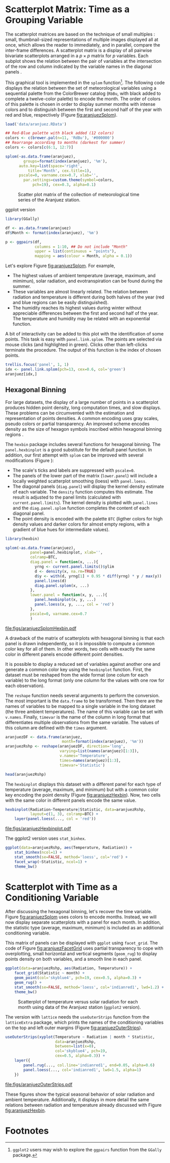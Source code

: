 #+PROPERTY:  header-args :session *R* :tangle /home/oscar/github/spacetime-vis/timeGroupFactor.R :eval no-export
#+OPTIONS: ^:nil
#+BIND: org-latex-image-default-height "0.45\\textheight"

#+begin_src R :exports none
  ##################################################################
  ## Source code for the book: "Displaying time series, spatial and
  ## space-time data with R"
  
  ## Copyright (C) 2013-2012 Oscar Perpiñán Lamigueiro
  
  ## This program is free software you can redistribute it and/or modify
  ## it under the terms of the GNU General Public License as published
  ## by the Free Software Foundation; either version 2 of the License,
  ## or (at your option) any later version.
   
  ## This program is distributed in the hope that it will be useful, but
  ## WITHOUT ANY WARRANTY; without even the implied warranty of
  ## MERCHANTABILITY or FITNESS FOR A PARTICULAR PURPOSE.  See the GNU
  ## General Public License for more details.
   
  ## You should have received a copy of the GNU General Public License
  ## along with this program; if not, write to the Free Software
  ## Foundation, Inc., 59 Temple Place - Suite 330, Boston, MA
  ## 02111-1307, USA.
  ####################################################################
#+end_src

#+begin_src R :exports none :tangle no
  setwd('~/github/bookvis/')
#+end_src

#+begin_src R :exports none
  ##################################################################
  ## Initial configuration
  ##################################################################
  ## Clone or download the repository and set the working directory
  ## with setwd to the folder where the repository is located.
  
  
  library(lattice)
  library(ggplot2)
  library(latticeExtra)
  library(zoo)
  
  myTheme <- custom.theme.2(pch=19, cex=0.7,
                            region=rev(brewer.pal(9, 'YlOrRd')),
                            symbol = brewer.pal(n=8, name = "Dark2"))
  myTheme$strip.background$col='transparent'
  myTheme$strip.shingle$col='transparent'
  myTheme$strip.border$col='transparent'
  
  xscale.components.custom <- function(...){
      ans <- xscale.components.default(...)
      ans$top=FALSE
      ans}
  yscale.components.custom <- function(...){
      ans <- yscale.components.default(...)
      ans$right=FALSE
      ans}
  myArgs <- list(as.table=TRUE,
                 between=list(x=0.5, y=0.2),
                 xscale.components = xscale.components.custom,
                 yscale.components = yscale.components.custom)
  defaultArgs <- lattice.options()$default.args
  
  lattice.options(default.theme = myTheme,
                  default.args = modifyList(defaultArgs, myArgs))
  
#+end_src

#+RESULTS:

* Scatterplot Matrix: Time as a Grouping Variable
<<SEC:groupVariable>>

#+begin_src R :exports none
  ##################################################################
  ## Scatterplot matrix: time as a grouping variable 
  ##################################################################
#+end_src

The scatterplot matrices are based on the technique of small multiples
\cite{Tufte1990}: small, thumbnail-sized representations of multiple
images displayed all at once, which allows the reader to immediately,
and in parallel, compare the inter-frame differences.  A scatterplot
matrix is a display of all pairwise bivariate scatterplots arranged in
a $p \times p$ matrix for $p$ variables. Each subplot shows the
relation between the pair of variables at the intersection of the row
and column indicated by the variable names in the diagonal panels
\cite{Friendly.Denis2005}.

This graphical tool is implemented in the =splom= function[fn:1]. The
following code displays the relation between the set of
meteorological variables using a sequential palette from the
ColorBrewer catalog (=RbBu=, with black added to complete a
twelve-color palette) to encode the month. The order of colors of
this palette is chosen in order to display summer months with
intense colors and to distinguish between the first and second
half of the year with red and blue, respectively (Figure
[[fig:aranjuezSplom]]).

#+BEGIN_EXPORT latex
\index{splom@\texttt{splom}}
#+END_EXPORT

#+begin_src R
  load('data/aranjuez.RData')
  
  ## Red-Blue palette with black added (12 colors)
  colors <- c(brewer.pal(n=11, 'RdBu'), '#000000')
  ## Rearrange according to months (darkest for summer)
  colors <- colors[c(6:1, 12:7)]
#+end_src

#+begin_src R :results output graphics :exports both :file figs/aranjuezSplom.png :width 4000 :height 4000 :res 600
  splom(~as.data.frame(aranjuez),
          groups=format(index(aranjuez), '%m'),
        auto.key=list(space='right', 
            title='Month', cex.title=1),
        pscale=0, varname.cex=0.7, xlab='',
          par.settings=custom.theme(symbol=colors,
              pch=19), cex=0.3, alpha=0.1)
#+end_src

#+CAPTION: Scatter plot matrix of the collection of meteorological time series of the Aranjuez station.
#+NAME: fig:aranjuezSplom
#+RESULTS:
[[file:figs/aranjuezSplom.png]]

ggplot version
#+begin_src R
library(GGally)

df <- as.data.frame(aranjuez)
df$Month <- format(index(aranjuez), '%m')
 
p <- ggpairs(df,
             columns = 1:10, ## Do not include "Month"
             upper = list(continuous = "points"),
             mapping = aes(colour = Month, alpha = 0.1))
#+end_src

Let's explore Figure [[fig:aranjuezSplom]]. For example,
- The highest values of ambient temperature (average, maximum, and
  mimimun), solar radiation, and evotranspiration can be found
  during the summer.
- These variables are almost linearly related. The relation
  between radiation and temperature is different during both
  halves of the year (red and blue regions can be easily distinguished).
- The humidity reaches its highest values during winter without
  appreciable differences between the first and second half of the
  year. The temperature and humidity may be related with an
  exponential function.

A bit of interactivity can be added to this plot with the
identification of some points. This task is easy with
=panel.link.splom=. The points are selected via mouse clicks (and
highlighted in green). Clicks other than left-clicks terminate the
procedure. The output of this function is the index of chosen
points.

#+BEGIN_EXPORT latex
\index{panel.link.splom@\texttt{panel.link.splom}}
\index{trellis.focus@\texttt{trellis.focus}}
#+END_EXPORT

#+begin_src R :results silent :exports code :eval no-export
trellis.focus('panel', 1, 1)
idx <- panel.link.splom(pch=13, cex=0.6, col='green')
aranjuez[idx,]
#+end_src


** Hexagonal Binning
<<SEC:hexbin>>

#+begin_src R :exports none
  ##################################################################
  ## Hexagonal binning
  ##################################################################
#+end_src

For large datasets, the display of a large number of points in a
scatterplot produces hidden point density, long computation times,
and slow displays. These problems can be circumvented with the
estimation and representation of points densities.  A common
encoding uses gray scales, pseudo colors or partial
transparency. An improved scheme encodes density as the size of
hexagon symbols inscribed within hexagonal binning regions
\cite{Carr.Littlefield.ea1987}.

The =hexbin= package \cite{Carr.Lewin-Koh.ea2013} includes several
functions for hexagonal binning.  The =panel.hexbinplot= is a good
substitute for the default panel function. In addition, our first
attempt with =splom= can be improved with several modifications
(Figure \ref{fig:aranjuezSplomHexbin}):
- The scale's ticks and labels are suppressed with =pscale=0=.
- The panels of the lower part of the matrix (=lower.panel=) will
  include a locally weighted scatterplot smoothing (loess) with
  =panel.loess=.
- The diagonal panels (=diag.panel=) will display the kernel
  density estimate of each variable. The =density= function
  computes this estimate. The result is adjusted to the panel
  limits (calculated with =current.panel.limits=). The kernel
  density is plotted with =panel.lines= and the =diag.panel.splom=
  function completes the content of each diagonal panel.
- The point density is encoded with the palette =BTC= (ligther
  colors for high density values and darker colors for almost
  empty regions, with a gradient of blue hues for intermediate values).

#+BEGIN_EXPORT latex
\index{Packages!hexbin@\texttt{hexbin}}
\index{panel.hexbinplot@\texttt{panel.hexbinplot}}
\index{panel.loess@\texttt{panel.loess}}
\index{diag.panel.splom@\texttt{diag.panel.splom}}
\index{current.panel.limits@\texttt{current.panel.limits}}
\index{Panel function}
#+END_EXPORT

#+begin_src R :results output graphics :exports both :file figs/aranjuezSplomHexbin.pdf
  library(hexbin)
  
  splom(~as.data.frame(aranjuez),
             panel=panel.hexbinplot, xlab='',
             colramp=BTC,
             diag.panel = function(x, ...){
               yrng <- current.panel.limits()$ylim
               d <- density(x, na.rm=TRUE)
               d$y <- with(d, yrng[1] + 0.95 * diff(yrng) * y / max(y))
               panel.lines(d)
               diag.panel.splom(x, ...)
             },
             lower.panel = function(x, y, ...){
               panel.hexbinplot(x, y, ...)
               panel.loess(x, y, ..., col = 'red')
             },
             pscale=0, varname.cex=0.7
             )
  
#+end_src

#+CAPTION: Scatterplot matrix of the collection of meteorological time series of the Aranjuez station using hexagonal binning.
#+NAME: fig:aranjuezSplomHexbin
#+RESULTS:
[[file:figs/aranjuezSplomHexbin.pdf]]

A drawback of the matrix of scatterplots with hexagonal binning is
that each panel is drawn independently, so it is impossible to compute
a common color key for all of them. In other words, two cells with
exactly the same color in different panels encode different point
densities.

It is possible to display a reduced set of variables against
another one and generate a common color key using the =hexbinplot=
function. First, the dataset must be reshaped from the wide format
(one colum for each variable) to the long format (only one column for
the values with one row for each observation). 

The =reshape= function needs several arguments to perform the
conversion. The most important is the =data.frame= to be
transformed. Then there are the names of variables to be mapped to
a single variable in the long dataset (the three ambient
temperatures). The name of this variable can be set with
=v.names=. Finally, =timevar= is the name of the column in long format that
differentiates multiple observations from the same variable. The
values of this column are defined with the =times= argument.

#+BEGIN_EXPORT latex
\index{reshape@\texttt{reshape}}
#+END_EXPORT

#+begin_src R
  aranjuezDF <- data.frame(aranjuez,
                           month=format(index(aranjuez), '%m'))
  aranjuezRshp <- reshape(aranjuezDF, direction='long',
                          varying=list(names(aranjuez)[1:3]),
                          v.names='Temperature',
                          times=names(aranjuez)[1:3],
                          timevar='Statistic')
#+end_src


#+begin_src R :results output :exports both
  head(aranjuezRshp)
#+end_src

The =hexbinplot= displays this dataset with a different panel for
each type of temperature (average, maximum, and minimum) but with a
common color key encoding the point density (Figure
[[fig:aranjuezHexbin]]). Now, two cells with the same color in
different panels encode the same value. 
#+BEGIN_EXPORT latex
\index{hexbinplot@\texttt{hexbinplot}}
\index{Panel function}
#+END_EXPORT

#+begin_src R :results output graphics :exports both :file figs/aranjuezHexbinplot.pdf
  hexbinplot(Radiation~Temperature|Statistic, data=aranjuezRshp,
             layout=c(1, 3), colramp=BTC) +
      layer(panel.loess(..., col = 'red'))
#+end_src

#+CAPTION: Scatterplot with hexagonal binning of temperature versus solar radiation using data of the Aranjuez station (=lattice= version).
#+NAME: fig:aranjuezHexbin
#+RESULTS:
[[file:figs/aranjuezHexbinplot.pdf]]

The ggplot2 version uses =stat_binhex=.
#+begin_src R :eval no-export
  ggplot(data=aranjuezRshp, aes(Temperature, Radiation)) +
      stat_binhex(ncol=1) + 
      stat_smooth(se=FALSE, method='loess', col='red') +
      facet_wrap(~Statistic, ncol=1) +
      theme_bw()
#+end_src

* Scatterplot with Time as a Conditioning Variable
<<SEC:conditionVariable>>

#+begin_src R :exports none
  ##################################################################
  ## Scatterplot with time as a conditioning variable
  ##################################################################
#+end_src

After discussing the hexagonal binning, let's recover the time
variable. Figure [[fig:aranjuezSplom]] uses colors to encode
months. Instead, we will now display separate scatterplots with a
panel for each month. In addition, the statistic type (average,
maximum, minimum) is included as an additional conditioning variable.

This matrix of panels can be displayed with =ggplot= using
=facet_grid=. The code of Figure [[fig:aranjuezFacetGrid]] uses partial
transparency to cope with overplotting, small horizontal and vertical
segments (=geom_rug=) to display points density on both variables, and
a smooth line in each panel.
#+begin_src R :results output graphics :exports both  :width 2000 :height 2000 :res 300 :file figs/aranjuezFacetGrid.png
  ggplot(data=aranjuezRshp, aes(Radiation, Temperature)) +
      facet_grid(Statistic ~ month) +
      geom_point(col='skyblue4', pch=19, cex=0.5, alpha=0.3) +
      geom_rug() +
      stat_smooth(se=FALSE, method='loess', col='indianred1', lwd=1.2) +
      theme_bw()
#+end_src

#+CAPTION: Scatterplot of temperature versus solar radiation for each month using data of the Aranjuez station (=ggplot2= version).
#+NAME: fig:aranjuezFacetGrid
#+RESULTS:
[[file:figs/aranjuezFacetGrid.png]]

The version with =lattice= needs the =useOuterStrips= function from
the =latticeExtra= package, which prints the names of the conditioning
variables on the top and left outer margins (Figure
[[fig:aranjuezOuterStrips]]).

#+BEGIN_EXPORT latex
\index{useOuterStrips@\texttt{useOuterStrips}}
\index{panel.rug@\texttt{panel.rug}}
\index{panel.loess@\texttt{panel.loess}}
\index{Packages!latticeExtra@\texttt{latticeExtra}}
#+END_EXPORT

#+begin_src R :results output graphics :exports both :file figs/aranjuezOuterStrips.pdf
  useOuterStrips(xyplot(Temperature ~ Radiation | month * Statistic,
                        data=aranjuezRshp,
                        between=list(x=0),
                        col='skyblue4', pch=19,
                        cex=0.5, alpha=0.3)) +
      layer({
          panel.rug(..., col.line='indianred1', end=0.05, alpha=0.6)
          panel.loess(..., col='indianred1', lwd=1.5, alpha=1)
      })
#+end_src

#+CAPTION: Scatterplot of temperature versus solar radiation for each month using data of the Aranjuez station (lattice version).
#+NAME: fig:aranjuezOuterStrips
#+RESULTS:
[[file:figs/aranjuezOuterStrips.pdf]]

These figures show the typical seasonal behavior of solar radiation
and ambient temperature. Additionally, it displays in more detail the
same relations between radiation and temperature already discussed
with Figure [[fig:aranjuezHexbin]].


* Footnotes

[fn:1] =ggplot2= users may wish to explore the =ggpairs= function
  from the =GGally= package.


